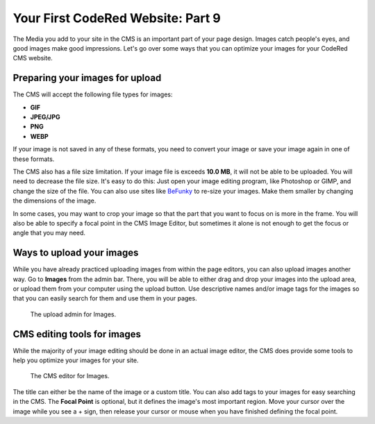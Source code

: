 Your First CodeRed Website: Part 9
==================================

The Media you add to your site in the CMS is an important part of your page design. Images catch people's eyes,
and good images make good impressions. Let's go over some ways that you can optimize your images for 
your CodeRed CMS website. 

Preparing your images for upload
--------------------------------

The CMS will accept the following file types for images:

* **GIF**

* **JPEG/JPG**

* **PNG**

* **WEBP**

If your image is not saved in any of these formats, you need to convert your image or save your image again
in one of these formats. 

The CMS also has a file size limitation. If your image file is exceeds **10.0 MB**, it will not be able to be uploaded.
You will need to decrease the file size. It's easy to do this: Just open your image editing program, like Photoshop or GIMP,
and change the size of the file. You can also use sites like `BeFunky <https://www.befunky.com/>`_ to re-size your images.
Make them smaller by changing the dimensions of the image.

In some cases, you may want to crop your image so that the part that you want to focus on is more in the frame. You will also
be able to specify a focal point in the CMS Image Editor, but sometimes it alone is not enough to get the focus or angle that 
you may need.

Ways to upload your images
--------------------------

While you have already practiced uploading images from within the page editors, you can also upload images another way.
Go to **Images** from the admin bar. There, you will be able to either drag and drop your images into the upload area, 
or upload them from your computer using the upload button. Use descriptive names and/or image tags for the images so 
that you can easily search for them and use them in your pages.

.. figure:: img/tutorial_images_upload_admin.png
    :alt: Upload admin for Images.

    The upload admin for Images.

CMS editing tools for images
----------------------------

While the majority of your image editing should be done in an actual image editor, the CMS does provide some tools to help you
optimize your images for your site. 

.. figure:: img/tutorial_images_editor.png
    :alt: CMS editor for Images.

    The CMS editor for Images.

The title can either be the name of the image or a custom title. You can also add tags to your images for easy searching in the CMS.
The **Focal Point** is optional, but it defines the image's most important region. Move your cursor over the image while you see a + sign,
then release your cursor or mouse when you have finished defining the focal point. 